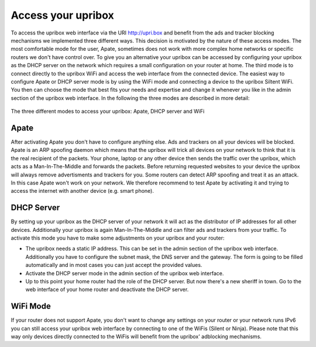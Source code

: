 .. _access:

###################
Access your upribox
###################

To access the upribox web interface via the URI http://upri.box and benefit from the ads and tracker blocking mechanisms we implemented three different ways. This decision is motivated by the nature of these access modes. The most comfortable mode for the user, Apate, sometimes does not work with more complex home networks or specific routers we don't have control over. To give you an alternative your upribox can be accessed by configuring your upribox as the DHCP server on the network which requires a small configuration on your router at home. The third mode is to connect directly to the upribox WiFi and access the web interface from the connected device.
The easiest way to configure Apate or DHCP server mode is by using the WiFi mode and connecting a device to the upribox Siltent WiFi. You then can choose the mode that best fits your needs and expertise and change it whenever you like in the admin section of the upribox web interface.
In the following the three modes are described in more detail:

.. figure:: _static/modes.png
    :width: 650px
    :align: center
    :height: 300px
    :alt: The three different modes
    :figclass: align-center

    The three different modes to access your upribox: Apate, DHCP server and WiFi

.. _apate:

*****
Apate
*****

After activating Apate you don't have to configure anything else. Ads and trackers on all your devices will be blocked.
Apate is an ARP spoofing daemon which means that the upribox will trick all devices on your network to think that it is the real recipient of the packets. Your phone, laptop or any other device then sends the traffic over the upribox, which acts as a Man-In-The-Middle and forwards the packets. Before returning requested websites to your device the upribox will always remove advertisments and trackers for you.
Some routers can detect ARP spoofing and treat it as an attack. In this case Apate won't work on your network. We therefore recommend to test Apate by activating it and trying to access the internet with another device (e.g. smart phone).

***********
DHCP Server
***********

By setting up your upribox as the DHCP server of your network it will act as the distributor of IP addresses for all other devices. Additionally your upribox is again Man-In-The-Middle and can filter ads and trackers from your traffic.
To activate this mode you have to make some adjustments on your upribox and your router:

* The upribox needs a static IP address. This can be set in the admin section of the upribox web interface. Additionally you have to configure the subnet mask, the DNS server and the gateway. The form is going to be filled automatically and in most cases you can just accept the provided values.
* Activate the DHCP server mode in the admin section of the upribox web interface.
* Up to this point your home router had the role of the DHCP server. But now there's a new sheriff in town. Go to the web interface of your home router and deactivate the DHCP server.

*********
WiFi Mode
*********

If your router does not support Apate, you don't want to change any settings on your router or your network runs IPv6 you can still access your upribox web interface by connecting to one of the WiFis (Silent or Ninja). Please note that this way only devices directly connected to the WiFis will benefit from the upribox' adblocking mechanisms.


